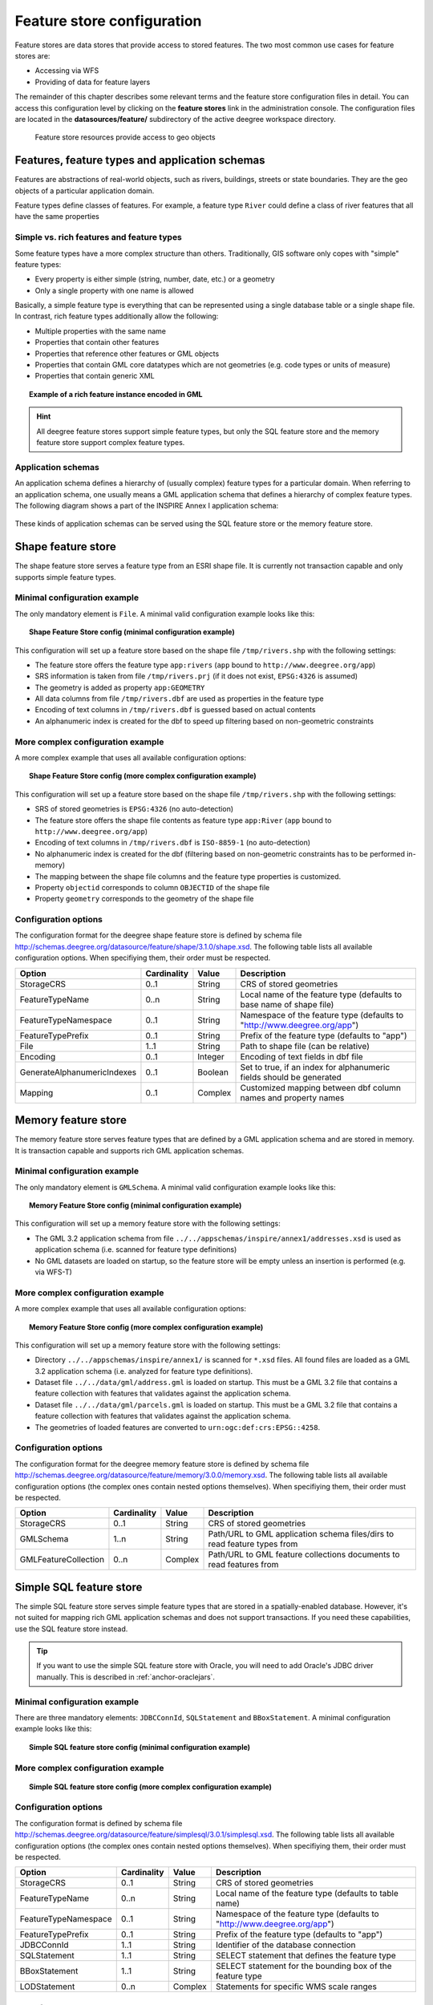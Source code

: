 .. _anchor-configuration-featurestore:

===========================
Feature store configuration
===========================

Feature stores are data stores that provide access to stored features. The two most common use cases for feature stores are:

* Accessing via WFS
* Providing of data for feature layers

The remainder of this chapter describes some relevant terms and the feature store configuration files in detail. You can access this configuration level by clicking on the **feature stores** link in the administration console. The configuration files are located in the **datasources/feature/** subdirectory of the active deegree workspace directory.

.. figure:: images/workspace-overview-feature.png
   :figwidth: 80%
   :width: 80%
   :target: _images/workspace-overview-feature.png

   Feature store resources provide access to geo objects

-----------------------------------------------
Features, feature types and application schemas
-----------------------------------------------

Features are abstractions of real-world objects, such as rivers, buildings, streets or state boundaries. They are the geo objects of a particular application domain.

Feature types define classes of features. For example, a feature type ``River`` could define a class of river features that all have the same properties

^^^^^^^^^^^^^^^^^^^^^^^^^^^^^^^^^^^^^^^^^^
Simple vs. rich features and feature types
^^^^^^^^^^^^^^^^^^^^^^^^^^^^^^^^^^^^^^^^^^

Some feature types have a more complex structure than others. Traditionally, GIS software only copes with "simple" feature types:

* Every property is either simple (string, number, date, etc.) or a geometry
* Only a single property with one name is allowed

Basically, a simple feature type is everything that can be represented using a single database table or a single shape file. In contrast, rich feature types additionally allow the following:

* Multiple properties with the same name
* Properties that contain other features
* Properties that reference other features or GML objects
* Properties that contain GML core datatypes which are not geometries (e.g. code types or units of measure)
* Properties that contain generic XML

.. topic:: Example of a rich feature instance encoded in GML

   .. literalinclude:: xml/feature_complex.xml
      :language: xml

.. hint::
   All deegree feature stores support simple feature types, but only the SQL feature store and the memory feature store support complex feature types.

^^^^^^^^^^^^^^^^^^^
Application schemas
^^^^^^^^^^^^^^^^^^^

An application schema defines a hierarchy of (usually complex) feature types for a particular domain. When referring to an application schema, one usually means a GML application schema that defines a hierarchy of complex feature types. The following diagram shows a part of the INSPIRE Annex I application schema:

.. figure:: images/address_schema.png
   :figwidth: 60%
   :width: 50%
   :target: _images/address_schema.png

These kinds of application schemas can be served using the SQL feature store or the memory feature store.


-------------------
Shape feature store
-------------------

The shape feature store serves a feature type from an ESRI shape file. It is currently not transaction capable and only supports simple feature types.

^^^^^^^^^^^^^^^^^^^^^^^^^^^^^
Minimal configuration example
^^^^^^^^^^^^^^^^^^^^^^^^^^^^^

The only mandatory element is ``File``. A minimal valid configuration example looks like this:

.. topic:: Shape Feature Store config (minimal configuration example)

   .. literalinclude:: xml/shapefeaturestore_minimal.xml
      :language: xml

This configuration will set up a feature store based on the shape file ``/tmp/rivers.shp`` with the following settings:

* The feature store offers the feature type ``app:rivers`` (``app`` bound to ``http://www.deegree.org/app``)
* SRS information is taken from file ``/tmp/rivers.prj`` (if it does not exist, ``EPSG:4326`` is assumed)
* The geometry is added as property ``app:GEOMETRY``
* All data columns from file ``/tmp/rivers.dbf`` are used as properties in the feature type
* Encoding of text columns in ``/tmp/rivers.dbf`` is guessed based on actual contents
* An alphanumeric index is created for the dbf to speed up filtering based on non-geometric constraints

^^^^^^^^^^^^^^^^^^^^^^^^^^^^^^^^^^
More complex configuration example 
^^^^^^^^^^^^^^^^^^^^^^^^^^^^^^^^^^

A more complex example that uses all available configuration options:

.. topic:: Shape Feature Store config (more complex configuration example)

   .. literalinclude:: xml/shapefeaturestore_complex.xml
      :language: xml

This configuration will set up a feature store based on the shape file ``/tmp/rivers.shp`` with the following settings:

* SRS of stored geometries is ``EPSG:4326`` (no auto-detection)
* The feature store offers the shape file contents as feature type ``app:River`` (``app`` bound to ``http://www.deegree.org/app``)
* Encoding of text columns in ``/tmp/rivers.dbf`` is ``ISO-8859-1`` (no auto-detection)
* No alphanumeric index is created for the dbf (filtering based on non-geometric constraints has to be performed in-memory)
* The mapping between the shape file columns and the feature type properties is customized.
* Property ``objectid`` corresponds to column ``OBJECTID`` of the shape file
* Property ``geometry`` corresponds to the geometry of the shape file

^^^^^^^^^^^^^^^^^^^^^
Configuration options
^^^^^^^^^^^^^^^^^^^^^

The configuration format for the deegree shape feature store is defined by schema file http://schemas.deegree.org/datasource/feature/shape/3.1.0/shape.xsd. The following table lists all available configuration options. When specifiying them, their order must be respected.

.. table:: Options for ``ShapeFeatureStore`` configuration files

+-----------------------------+-------------+---------+------------------------------------------------------------------------------+
| Option                      | Cardinality | Value   | Description                                                                  |
+=============================+=============+=========+==============================================================================+
| StorageCRS                  | 0..1        | String  | CRS of stored geometries                                                     |
+-----------------------------+-------------+---------+------------------------------------------------------------------------------+
| FeatureTypeName             | 0..n        | String  | Local name of the feature type (defaults to base name of shape file)         |
+-----------------------------+-------------+---------+------------------------------------------------------------------------------+
| FeatureTypeNamespace        | 0..1        | String  | Namespace of the feature type (defaults to "http://www.deegree.org/app")     |
+-----------------------------+-------------+---------+------------------------------------------------------------------------------+
| FeatureTypePrefix           | 0..1        | String  | Prefix of the feature type (defaults to "app")                               |
+-----------------------------+-------------+---------+------------------------------------------------------------------------------+
| File                        | 1..1        | String  | Path to shape file (can be relative)                                         |
+-----------------------------+-------------+---------+------------------------------------------------------------------------------+
| Encoding                    | 0..1        | Integer | Encoding of text fields in dbf file                                          |
+-----------------------------+-------------+---------+------------------------------------------------------------------------------+
| GenerateAlphanumericIndexes | 0..1        | Boolean | Set to true, if an index for alphanumeric fields should be generated         |
+-----------------------------+-------------+---------+------------------------------------------------------------------------------+
| Mapping                     | 0..1        | Complex | Customized mapping between dbf column names and property names               |
+-----------------------------+-------------+---------+------------------------------------------------------------------------------+

--------------------
Memory feature store
--------------------

The memory feature store serves feature types that are defined by a GML application schema and are stored in memory. It is transaction capable and supports rich GML application schemas.

^^^^^^^^^^^^^^^^^^^^^^^^^^^^^
Minimal configuration example
^^^^^^^^^^^^^^^^^^^^^^^^^^^^^

The only mandatory element is ``GMLSchema``. A minimal valid configuration example looks like this:

.. topic:: Memory Feature Store config (minimal configuration example)

   .. literalinclude:: xml/memoryfeaturestore_minimal.xml
      :language: xml

This configuration will set up a memory feature store with the following settings:

* The GML 3.2 application schema from file ``../../appschemas/inspire/annex1/addresses.xsd`` is used as application schema (i.e. scanned for feature type definitions)
* No GML datasets are loaded on startup, so the feature store will be empty unless an insertion is performed (e.g. via WFS-T)

^^^^^^^^^^^^^^^^^^^^^^^^^^^^^^^^^^
More complex configuration example 
^^^^^^^^^^^^^^^^^^^^^^^^^^^^^^^^^^

A more complex example that uses all available configuration options:

.. topic:: Memory Feature Store config (more complex configuration example)

   .. literalinclude:: xml/memoryfeaturestore_complex.xml
      :language: xml

This configuration will set up a memory feature store with the following settings:

* Directory ``../../appschemas/inspire/annex1/`` is scanned for ``*.xsd`` files. All found files are loaded as a GML 3.2 application schema (i.e. analyzed for feature type definitions).
* Dataset file ``../../data/gml/address.gml`` is loaded on startup. This must be a GML 3.2 file that contains a feature collection with features that validates against the application schema.
* Dataset file ``../../data/gml/parcels.gml`` is loaded on startup. This must be a GML 3.2 file that contains a feature collection with features that validates against the application schema.
* The geometries of loaded features are converted to ``urn:ogc:def:crs:EPSG::4258``.

^^^^^^^^^^^^^^^^^^^^^
Configuration options
^^^^^^^^^^^^^^^^^^^^^

The configuration format for the deegree memory feature store is defined by schema file http://schemas.deegree.org/datasource/feature/memory/3.0.0/memory.xsd. The following table lists all available configuration options (the complex ones contain nested options themselves). When specifiying them, their order must be respected.

.. table:: Options for ``Memory Feature Store`` configuration files

+-----------------------------+-------------+---------+------------------------------------------------------------------------------+
| Option                      | Cardinality | Value   | Description                                                                  |
+=============================+=============+=========+==============================================================================+
| StorageCRS                  | 0..1        | String  | CRS of stored geometries                                                     |
+-----------------------------+-------------+---------+------------------------------------------------------------------------------+
| GMLSchema                   | 1..n        | String  | Path/URL to GML application schema files/dirs to read feature types from     |
+-----------------------------+-------------+---------+------------------------------------------------------------------------------+
| GMLFeatureCollection        | 0..n        | Complex | Path/URL to GML feature collections documents to read features from          |
+-----------------------------+-------------+---------+------------------------------------------------------------------------------+

------------------------
Simple SQL feature store
------------------------

The simple SQL feature store serves simple feature types that are stored in a spatially-enabled database. However, it's not suited for mapping rich GML application schemas and does not support transactions. If you need these capabilities, use the SQL feature store instead.

.. tip::
  If you want to use the simple SQL feature store with Oracle, you will need to add Oracle's JDBC driver manually. This is described in :ref:`anchor-oraclejars`.

^^^^^^^^^^^^^^^^^^^^^^^^^^^^^
Minimal configuration example
^^^^^^^^^^^^^^^^^^^^^^^^^^^^^

There are three mandatory elements: ``JDBCConnId``, ``SQLStatement`` and ``BBoxStatement``. A minimal configuration example looks like this:

.. topic:: Simple SQL feature store config (minimal configuration example)

   .. literalinclude:: xml/simplesqlfeaturestore_minimal.xml
      :language: xml

^^^^^^^^^^^^^^^^^^^^^^^^^^^^^^^^^^
More complex configuration example 
^^^^^^^^^^^^^^^^^^^^^^^^^^^^^^^^^^

.. topic:: Simple SQL feature store config (more complex configuration example)

   .. literalinclude:: xml/simplesqlfeaturestore_complex.xml
      :language: xml

^^^^^^^^^^^^^^^^^^^^^
Configuration options
^^^^^^^^^^^^^^^^^^^^^

The configuration format is defined by schema file http://schemas.deegree.org/datasource/feature/simplesql/3.0.1/simplesql.xsd. The following table lists all available configuration options (the complex ones contain nested options themselves). When specifiying them, their order must be respected.

.. table:: Options for ``Simple SQL feature store`` configuration files

+-----------------------------+-------------+---------+------------------------------------------------------------------------------+
| Option                      | Cardinality | Value   | Description                                                                  |
+=============================+=============+=========+==============================================================================+
| StorageCRS                  | 0..1        | String  | CRS of stored geometries                                                     |
+-----------------------------+-------------+---------+------------------------------------------------------------------------------+
| FeatureTypeName             | 0..n        | String  | Local name of the feature type (defaults to table name)                      |
+-----------------------------+-------------+---------+------------------------------------------------------------------------------+
| FeatureTypeNamespace        | 0..1        | String  | Namespace of the feature type (defaults to "http://www.deegree.org/app")     |
+-----------------------------+-------------+---------+------------------------------------------------------------------------------+
| FeatureTypePrefix           | 0..1        | String  | Prefix of the feature type (defaults to "app")                               |
+-----------------------------+-------------+---------+------------------------------------------------------------------------------+
| JDBCConnId                  | 1..1        | String  | Identifier of the database connection                                        |
+-----------------------------+-------------+---------+------------------------------------------------------------------------------+
| SQLStatement                | 1..1        | String  | SELECT statement that defines the feature type                               |
+-----------------------------+-------------+---------+------------------------------------------------------------------------------+
| BBoxStatement               | 1..1        | String  | SELECT statement for the bounding box of the feature type                    |
+-----------------------------+-------------+---------+------------------------------------------------------------------------------+
| LODStatement                | 0..n        | Complex | Statements for specific WMS scale ranges                                     |
+-----------------------------+-------------+---------+------------------------------------------------------------------------------+

.. _anchor-configuration-sqlfeaturestore:

-----------------
SQL feature store
-----------------

The SQL feature store allows to configure highly flexible mappings between feature types and database tables. It can be used for simple mapping tasks (mapping a single database table to a feature type) as well as sophisticated ones (mapping a complete INSPIRE Data Theme to dozens or hundreds of database tables). As an alternative to relational decomposition setups, it additionally offers the so-called BLOB-mode which can store features of arbitrary complexity in a single table with almost zero configuration. In contrast to the simple SQL feature store, the SQL feature store is transaction capable (even for complex mappings) and very well suited for mapping rich GML application schemas. It currently supports the following backends:

* PostgreSQL (8.3, 8.4, 9.0, 9.1, 9.2) with PostGIS extension (1.4, 1.5, 2.0)
* Oracle Spatial (10g, 11g)

.. tip::
  If you want to use the SQL feature store with Oracle, you will need to add Oracle's JDBC driver manually. This is described in :ref:`anchor-oraclejars`.

^^^^^^^^^^^^^^^^^^^^^^^^^^^^^
Minimal configuration example
^^^^^^^^^^^^^^^^^^^^^^^^^^^^^

A very minimal valid configuration example looks like this:

.. topic:: SQL feature store: Minimal configuration

   .. literalinclude:: xml/sqlfeaturestore_tabledriven1.xml
      :language: xml

This configuration maps a single table as a feature type. See blabla for more details of the behaviour.

^^^^^^^^^^^^^^^^^^^^^^^^^^^^^^^^^^
More complex configuration example
^^^^^^^^^^^^^^^^^^^^^^^^^^^^^^^^^^

A more complex example:

.. topic:: SQL feature store: More complex configuration

   .. literalinclude:: xml/sqlfeaturestore_tabledriven4.xml
      :language: xml

This configuration maps two feature types from an GML application schema to a relational model with joined tables. See blabla for more details of the behaviour.

^^^^^^^^^^^^^^^^^^^^^
Configuration options
^^^^^^^^^^^^^^^^^^^^^

The SQL feature store configuration format is defined by schema file http://schemas.deegree.org/datasource/feature/sql/3.2.0/sql.xsd. The following table lists all available configuration options (the complex ones contain nested options themselves). When specifying them, their order must be respected.

.. table:: Options for ``SQL feature store`` configuration files

+-----------------------------+-------------+---------+------------------------------------------------------------------------------+
| Option                      | Cardinality | Value   | Description                                                                  |
+=============================+=============+=========+==============================================================================+
| JDBCConnId                  | 1..1        | String  | Identifier of the database connection                                        |
+-----------------------------+-------------+---------+------------------------------------------------------------------------------+
| DisablePostFiltering        | 0..1        | Empty   | TBD                                                                          |
+-----------------------------+-------------+---------+------------------------------------------------------------------------------+
| JoinTableDeletePropagation  | 0..1        | String  | TBD                                                                          |
+-----------------------------+-------------+---------+------------------------------------------------------------------------------+
| VoidEscalationPolicy        | 0..1        | String  | TBD                                                                          |
+-----------------------------+-------------+---------+------------------------------------------------------------------------------+
| CustomReferenceResolver     | 0..n        | String  | TBD                                                                          |
+-----------------------------+-------------+---------+------------------------------------------------------------------------------+
| StorageCRS                  | 0..1        | Complex | CRS of stored geometries                                                     |
+-----------------------------+-------------+---------+------------------------------------------------------------------------------+
| GMLSchema                   | 0..n        | String  | Path/URL to GML application schema files/dirs to read feature types from     |
+-----------------------------+-------------+---------+------------------------------------------------------------------------------+
| BLOBMapping                 | 0..1        | Complex | Controls special mapping mode that uses BLOBs for storing features           |
+-----------------------------+-------------+---------+------------------------------------------------------------------------------+
| FeatureTypeMapping          | 0..n        | Complex | Mapping between a feature type and a database table                          |
+-----------------------------+-------------+---------+------------------------------------------------------------------------------+
| Inspectors                  | 0..n        | Complex | TBD                                                                          |
+-----------------------------+-------------+---------+------------------------------------------------------------------------------+
| FeatureCache                | 0..n        | Complex | TBD                                                                          |
+-----------------------------+-------------+---------+------------------------------------------------------------------------------+

These options are explained in the remaining sections of this chapter.

^^^^^^^^^^^^^^^^^^^^^^^^^^^^^^^
Mapping tables to feature types
^^^^^^^^^^^^^^^^^^^^^^^^^^^^^^^

This section describes how to define the mapping of database tables to feature types. Each *FeatureTypeMapping* element defines the mapping between one table and one feature type:

.. topic:: SQL feature store: Mapping a single table

   .. literalinclude:: xml/sqlfeaturestore_tabledriven1.xml
      :language: xml

This example assumes that the database contains a table named ``country``, which is located within the default database schema (for PostgreSQL ``public``). Alternatively you can fully qualify the table name such as ``public.country``. The feature store will try to automatically determine the columns of the table and derive a suitable feature type model:

* Feature type name: ``app:country`` (app=http://www.deegree.org/app)
* Feature id (``gml:id``) based on primary key column of table ``country``
* Every primitive column (number, string, date) is used as a primitive property
* Every geometry column is used as a geometry property

A single config file may map more than one table. The following example defines two feature types, based on tables ``country`` and ``cities``.

.. topic:: SQL feature store: Mapping two tables

   .. literalinclude:: xml/sqlfeaturestore_tabledriven2.xml
      :language: xml

There are several optional attributes and elements that give you more control over the derived feature type definition. The ``name`` attribute allows to set the feature type name explicity. In the following example, it will be ``app:Land`` (Land is German for country).

.. topic:: SQL feature store: Customizing the feature type name

   .. literalinclude:: xml/sqlfeaturestore_tabledriven3.xml
      :language: xml

Use standard XML namespace binding mechanisms to control the namespace and prefix of the feature type:

.. topic:: SQL feature store: Customizing the feature type namespace and prefix

   .. literalinclude:: xml/sqlfeaturestore_tabledriven4.xml
      :language: xml

^^^^^^^^^^^^^^^^^^^^^^
Mapping the feature id
^^^^^^^^^^^^^^^^^^^^^^

In order to customize the mapping of the feature id (gml:id attribute) to a key column of the feature type table, use the *FIDMapping* element. It is the first child option of every *FeatureTypeMapping* element:

.. topic:: SQL feature store (schema-driven mode): FeatureTypeMapping elements

   .. literalinclude:: xml/sqlfeaturestore_featuretypemapping1.xml
      :language: xml

.. hint::
   After providing a correct FIDMapping, a feature type is already queryable, e.g. you can perform a ``GetFeature`` requests against a WFS that uses this feature store. When creating a configuration manually for an existing database, it is a good idea to do this as a first step. This way you test if everything works so far (although no properties will be returned).

^^^^^^^^^^^^^^^^^^^^^^^^^^^^^
Mapping columns to properties
^^^^^^^^^^^^^^^^^^^^^^^^^^^^^

In order to customize the mapping between table columns and the properties of a feature type, the following mapping elements are available:

* **Primitive**: Maps a primitive property, a text node or an attribute node.
* **Geometry**: Maps a geometry property.
* **Feature**: Maps a referenced or inlined subfeature property.
* **Complex**: Maps a complex element that is neither a geometry nor a feature. It is a generic container for mapping nested element structures.

.. hint::
   The *Feature* and *Complex* mappings are only usable if you specify a GML application schema using the *GMLSchema* option. Their usage is described later in section

^^^^^^^^^^^^
Transactions
^^^^^^^^^^^^

When new features are inserted into a SQL feature store (for example via a WFS transaction), the user can choose between different id generation modes. These modes control whether feature ids (the values in the gml:id attribute) have to be re-generated by the feature store. There are three id generation modes available, which stem from the WFS 1.1.0 specification:

* **UseExisting**: The feature store will store the original gml:id values that have been provided in the input. This may lead to errors if the provided ids are already in use or if the format of the id does not match the configuration.
* **GenerateNew**: The feature store will discard the original gml:id values and use the configured generator to produce new and unique identifiers. References in the input (xlink:href) that point to a feature with an reassigned id are fixed as well, so reference consistency is ensured.
* **ReplaceDuplicate**: The feature store will try to use the original gml:id values that have been provided in the input. If a certain identifier already exists in the database, the configured generator is used to produce a new and unique identifier. NOTE: Support for this mode is not implemented yet.

.. hint::
   In a WFS 1.1.0 insert, the id generation mode is controlled by attribute *idGenMode*. WFS 1.0.0 and WFS 2.0.0 don't support to specify it on a request basis. However, in the deegree WFS configuration you can control it in the option *EnableTransactions*.

In order to generate the required ids for the *GenerateNew*, you can choose between different generators. These can be configured in the *FIDMapping* child element of *FeatureTypeMapping*.

"""""""""""""""""
Auto id generator
"""""""""""""""""

The auto id generator depends on the database to provide new values for the feature id column(s) on insert. This requires that the used feature id columns are configured appropriately in the database (e.g. that they have a trigger or a suitable column type such as ``SERIAL`` in PostgreSQL).

.. topic:: SQL feature store: Auto id generator example

   .. literalinclude:: xml/sqlfeaturestore_idgenerator1.xml
      :language: xml

This snippet defines the feature id mapping and the id generation behaviour for a feature type called ``ad:Address``

* When querying, the prefix ``AD_ADDRESS_`` is prepended to column ``attr_gml_id`` to create the exported feature id. If ``attr_gml_id`` contains the value ``42`` in the database, the feature instance that is created from this row will have the value ``AD_ADDRESS_42``.
* On insert (mode=UseExisting), provided gml:id values must have the format ``AD_ADDRESS_$``. The prefix ``AD_ADDRESS_`` is removed and the remaining part of the identifier is stored in column ``attr_gml_id``.
* On insert (mode=GenerateNew), the database must automatically create a new value for column ``attr_gml_id`` which will be the postfix of the newly assigned feature id.

""""""""""""""
UUID generator
""""""""""""""

The UUID generator generator uses Java's UUID implementation to generate new and unique identifiers. This requires that the database column for the id is a character column that can store strings with a length of 36 characters and that the database does not perform any kind of insertion value generation for this column (e.g triggers).

.. topic:: SQL feature store: UUID generator example

   .. literalinclude:: xml/sqlfeaturestore_idgenerator2.xml
      :language: xml

This snippet defines the feature id mapping and the id generation behaviour for a feature type called ``ad:Address``

* When querying, the prefix ``AD_ADDRESS_`` is prepended to column ``attr_gml_id`` to create the exported feature id. If ``attr_gml_id`` contains the value ``550e8400-e29b-11d4-a716-446655440000`` in the database, the feature instance that is created from this row will have the value ``AD_ADDRESS_550e8400-e29b-11d4-a716-446655440000``.
* On insert (mode=UseExisting), provided gml:id values must have the format ``AD_ADDRESS_$``. The prefix ``AD_ADDRESS_`` is removed and the remaining part of the identifier is stored in column ``attr_gml_id``.
* On insert (mode=GenerateNew), a new UUID is generated and stored in column ``attr_gml_id``.

"""""""""""""""""""""
Sequence id generator
"""""""""""""""""""""

The sequence id generator queries a database sequence to generate new and unique identifiers. This requires that the database column for the id is compatible with the values generated by the sequence and that the database does not perform any kind of automatical value insertion for this column (e.g triggers).

.. topic:: SQL feature store: Database sequence generator example

   .. literalinclude:: xml/sqlfeaturestore_idgenerator3.xml
      :language: xml

This snippet defines the feature id mapping and the id generation behaviour for a feature type called ``ad:Address``

* When querying, the prefix ``AD_ADDRESS_`` is prepended to column ``attr_gml_id`` to create the exported feature id. If ``attr_gml_id`` contains the value ``42`` in the database, the feature instance that is created from this row will have the value ``AD_ADDRESS_42``.
* On insert (mode=UseExisting), provided gml:id values must have the format ``AD_ADDRESS_$``. The prefix ``AD_ADDRESS_`` is removed and the remaining part of the identifier is stored in column ``attr_gml_id``.
* On insert (mode=GenerateNew), the database sequence ``SEQ_FID`` is queried for new values to be stored in column ``attr_gml_id``.

^^^^^^^^^^^^^^^^^^^^^^^^^^^^^^^^
Mapping a GML application schema
^^^^^^^^^^^^^^^^^^^^^^^^^^^^^^^^

The former sections assumed a mapping configuration that didn't specify a GML application schema. If a GML application schema is specified in the SQL feature store configuration, the mapping possibilities are extended further. Although configuration with a GML application schema is similar, there are some differences as described in the following table:

.. table:: Blabla

+------------------------------+----------------------------+---------------------------------+
|                              | Without GML app schema     | With GML app schema             |
+==============================+============================+=================================+
| GML application schema       | Derived from tables        | Must be provided                |
+------------------------------+----------------------------+---------------------------------+
| Feature type definitions     | Derived from tables        | Derived from GML app schema     |
+------------------------------+----------------------------+---------------------------------+
| GML version                  | Any (GML 2, 3.0, 3.1, 3.2) | Fixed to version of app schema  |
+------------------------------+----------------------------+---------------------------------+
| Mapping principle            | Property to table column   | XPath-based or BLOB-based       |
+------------------------------+----------------------------+---------------------------------+
| Supported mapping complexity | Low                        | Very high                       |
+------------------------------+----------------------------+---------------------------------+

.. hint::
  If you want to create a configuration for an existing GML application schema (e.g. INSPIRE Data Themes, GeoSciML, CityGML, XPlanung, AAA) always provide this schema in the configuration. Otherwise, try if table-driven meets your mapping requirements. If your table structures turn out to be too complex to be usable with table-driven mode, you will need to create a matching GML application schema manually and use schema-driven mode.

In schema-driven mode, the SQL feature store always retrieves feature type definitions and property declarations from a GML application schema (e.g. INSPIRE Addresses, GeoSciML, CityGML, XPlanung, AAA) specified in the configuration. A basic configuration for schema-driven mode defines the JDBC connection id, the CRS of the stored geometries and one or more GML schema files that make up the application schema:

.. topic:: SQL FeatureStore (Schema-driven mode): Skeleton config

   .. literalinclude:: xml/sqlfeaturestore_schemadriven1.xml
      :language: xml

As in table-driven mode, the mapping of a feature type is defined using a ``FeatureTypeMapping`` element:

.. topic:: SQL FeatureStore (Schema-driven mode): Relational skeleton config

   .. literalinclude:: xml/sqlfeaturestore_schemadriven2.xml
      :language: xml

The ``FeatureTypeMapping`` element has the following attributes:

* ``name``: Qualified name of the feature type to map. Use standard XML namespace mechanisms (``xmlns``) for binding namespace prefixes.
* ``table``: Name of the base table that stores the feature type. Properties may be mapped to related tables, but the base table must at least contain the columns that constitute the unique feature id (gml:id).

.. hint::
   In schema-driven mode, every mapped feature type must be defined in the referenced GML schema file. It is however not necessary to map all feature types defined in the schema. Unmapped feature types will be known to the feature store (e.g. a WFS will list them in a GetCapabilities response), but not queryable.

""""""""""""""""""""
Recommended workflow
""""""""""""""""""""

Manually tailoring an SQL feature store configuration for a rich GML application schema may appear to be a dauting task at first sight. Especially when you are still trying to figure out how the configuration concepts work, you will be using a trial-and-error strategy. Here are some general practices to make this as painless as possible.

* Map one feature type at a time. Only when you're satisfied with the mapping, move on to the next feature type.
* When changing the configuration file, make sure that the status of the feature store stays green. If an exclamation mark occurs, you have an error in your configuration.
* Use the "Reload" link of the services console to activate your changes.

Start with a single **FeatureTypeMapping**. Provide the table name and the mapping for the feature identifier. If there's no error, you can already query the feature type! Here's a minimal configuration example:

.. topic:: SQL FeatureStore (schema-driven mode): Start configuration

   .. literalinclude:: xml/sqlfeaturestore_schemadriven1.xml
      :language: xml

It's very useful to have an active WFS configuration, so you can use WFS GetFeature-requests to check whether your feature mapping works as expected. You can use your web browser for that. After each configuration change, perform a GetFeature-request to see the effect. Suitable WFS requests depend on the WFS version, the GML version and the name of the feature type.

* WFS 1.0.0 (GML 2): http://localhost:8080/services?service=WFS&version=1.0.0&request=GetFeature&typeName=ad:Address&maxFeatures=5
* WFS 1.1.0 (GML 3.1): http://localhost:8080/services?service=WFS&version=1.1.0&request=GetFeature&typeName=ad:Address&maxFeatures=5
* WFS 2.0.0 (GML 3.2): http://localhost:8080/services?service=WFS&version=2.0.0&request=GetFeature&typeName=ad:Address&count=5

In order to successfully create a mapping of a feature type from a GML application schema, you have to understand the structure and the data types of the feature type. For example, if you want to map the **ad:Address** feature type from INSPIRE Annex I, you have to know that it has a required property called **ad:inspireId** that has a child element with name **base:Identifier**. Ultimately, this structure is given by the corresponding GML application schema files, so you can analyze these files to find that out. Internally, deegree does the same to find out about feature types. Here's a full list of possible options to help with this task:

* Manually (or with the help of a generic XML tool such as XMLSpy) analyze the the structure of the feature type you want to map
* Use the services console to auto-generate a mapping configuration. It should reflect the structure and datatypes correctly and will be a good starting point to. Adapt it to your own database tables and columns. Auto-generate the mapping, create a copy of the file and again start with a minimal version (feature type by feature type).
* Use the deegree support options (mailing lists, commercial support) to get help.

.. hint::
   The deegree project aims for a full user-interface to help with all steps of creating mapping configurations. If you are interested in working on this (or funding it), don't hesitate to contact the project bodies.

""""""""""""""""""
Mapping properties
""""""""""""""""""

In order to add mappings for properties of the feature type, the following mapping elements are available:

* **Primitive**: Maps a primitive property, a text node or an attribute node.
* **Geometry**: Maps a geometry property.
* **Feature**: Maps a referenced or inlined subfeature property.
* **Complex**: Maps a complex element that is neither a geometry nor a feature. It is a generic container for mapping nested element structures.

Mapping the actual content of a feature works by associating XML nodes with columns in the database. In the beginning of the feature type mapping, the current node is the root element of the feature ``ad:Address`` and the current table is ``ad_address``.

""""""""""""""""""""""""""
Changing the table context
""""""""""""""""""""""""""

When mapping a rich GML application schema to a database, you usually have to map data from multiple tables to a single feature type. The configuration offers the **Join** element to change the current table context, i.e. to move to another table in the relational model.

At the beginning of a **FeatureTypeMapping**, the current table context is the one specified by the **table** attribute. In the following example snippet, this would be table **ad_address**.

.. topic:: SQL FeatureStore: Initial table context

   .. literalinclude:: xml/sqlfeaturestore_tablecontext.xml
      :language: xml

Note that all mapped columns stem from table **ad_address**. This is fine, as each feature can only have a single **gml:identifier** property. However, when mapping a property that may occur any number of times, we will have to access the values for this property in a separate table. 

.. topic:: SQL FeatureStore: Changing the table context

   .. literalinclude:: xml/sqlfeaturestore_join1.xml
      :language: xml

In this example, property **gml:identifier** is mapped as before (the data values stem from table **ad_address**). In contrast to that, the property **ad:position** can occur any number of times for a single **ad_address** feature instance. In order to reflect that in the relational model, the values for this property have to be taken from/stored in a separate table. The feature type table (ad_address) must have a 1:n relation to this table.

The **Join** element is used to define such a change in the table context (in other words: a relation/join between two tables). A **Join** element may only occur as the first child element of any of the mapping elements (Primitive, Geometry, Feature or Complex). It changes from the current table context to another one. In the example, the table context in the mapping of property **ad:position** is changed from **ad_address** to **ad_address_ad_position**. All mapping instructions that follow the **Join** element refer to the new table context. For example, the geometry value is taken from **ad_address_ad_position.ad_geographicposition_ad_geometry_value**.

The following table lists all available options for **Join** elements.

.. table:: Options for **Join** elements

+-----------------------------+-------------+---------+---------------------------------------------------------------------------------------------------+
| Option                      | Cardinality | Value   | Description                                                                                       |
+=============================+=============+=========+===================================================================================================+
| @table                      | 1..1        | String  | Name of the target table to change to.                                                            |
+-----------------------------+-------------+---------+---------------------------------------------------------------------------------------------------+
| @fromColumns                | 1..1        | String  | One or more columns that define the join key in the source table.                                 |
+-----------------------------+-------------+---------+---------------------------------------------------------------------------------------------------+
| @toColumns                  | 1..1        | String  | One or more columns that define the join key in the target table.                                 |
+-----------------------------+-------------+---------+---------------------------------------------------------------------------------------------------+
| @orderColumns               | 0..1        | String  | One or more columns hat define the order of the joined rows.                                      |
+-----------------------------+-------------+---------+---------------------------------------------------------------------------------------------------+
| @numbered                   | 0..1        | Boolean | Set to true, if orderColumns refers to a single column that contains natural numbers [1,2,3,...]. |
+-----------------------------+-------------+---------+---------------------------------------------------------------------------------------------------+
| AutoKeyColumn               | 0..n        | Complex | Columns in the target table that store autogenerated keys (only required for transactions).       |
+-----------------------------+-------------+---------+---------------------------------------------------------------------------------------------------+

Attributes **fromColumns**, **toColumns** and **orderColumns** may each contain one or more columns. When specifying multiple columns, they must be given as a whitespace-separated list. **orderColumns** is used to force a specific ordering on the joined table rows. If this attribute is omitted, the order of joined rows is not defined and reconstructed feature instances may vary each time they are fetched from the database. In the above example, this would mean that the multiple **ad:position** properties of an **ad:Address** feature may change their order.

In case that the order column stores the child index of the XML element, the **numbered** attribute should be set to **true**. In this special case, filtering on property names with child indexes will be correctly mapped to SQL WHERE clauses as in the following WFS example request.

.. topic:: SQL FeatureStore: WFS query with child index

   .. literalinclude:: xml/sqlfeaturestore_indexquery.xml
      :language: xml

In the above example, only those **ad:Address** features will be returned where the geometry in the third **ad:position** property has an intersection with the specified bounding box. If only other **ad:position** properties (e.g. the first one) matches this constraint, they will not be included in the output.

The **AutoKeyColumn** configuration option is only required when you want to use transactions on your feature store and your relational model is non-canonical. Ideally, the mapping will only change the table context in case the feature type model allows for multiple child elements at that point. In other words: if the XML schema has **maxOccurs** set to **unbounded** for an element, the relational model should have a corresponding 1:n relation. For a 1:n relation, the target table of the context change should have a foreign key column that points to the primary key column of the source table of the context change. This is important, as the SQL feature store has to propagate keys from the source table to the target table and store them there as well.

If the joined table is the origin of other joins, than it is important that the SQL feature store can generate primary keys for the join table. If not configured otherwise, it is assumed that column **id** stores the primary key and that the database will auto-generate values on insert using database mechanisms such as sequences or triggers.

If this is not the case, use the **AutoKeyColumn** options to define the columns that make up the primary key in the join table and how the values for these columns should be generated on insert. Here's an example:

.. topic:: SQL FeatureStore: Key propagation for transactions

   .. literalinclude:: xml/sqlfeaturestore_join2.xml
      :language: xml

In this example snippet, the primary key for table **B** is stored in column **pk1** and values for this column are generated using the UUID generator. There's another change in the table context from B to C. Rows in table C have a key stored in column **parentfk** that corresponds to the **B.pk1**. On insert, values generated for **B.pk1** will be propagated and stored for new rows in this table as well. The following table lists the options for **AutoKeyColumn** elements.

Inside a **AutoKeyColumn** element, you may use the same key generators that are available for feature id generation (see above).


""""""""""""
BLOB mapping
""""""""""""

An alternative approach to schema-driven relational mapping is schema-driven BLOB mapping.

""""""""""""""""""""""""""""""""""""""""""""""""""
Auto-generating a mapping configuration and tables
""""""""""""""""""""""""""""""""""""""""""""""""""

Although it may not always result in usable configurations, the services console can be used to automatically derive a mapping configuration and set up tables from an existing GML application schema. If you don't have an existing database structure that you want to use, you can try this possibility to create a working set up a very quickly.

.. hint::
   As every (optional) attribute and element will be considered in the mapping, you may easily end up with hundreds of tables or columns.

Here's a walkthrough based on the INSPIRE workspace, but you should be able to use these instructions with other GML application schemas as well. Make sure that the INSPIRE workspace has been downloaded and activated as described in :ref:`anchor-workspace-inspire`. As a prerequisite, you will have to create an empty, spatially-enabled PostGIS or Oracle database that you can connect to from your deegree installation.

As a first step, create a JDBC connection to your database:

.. figure:: images/browser.png
   :figwidth: 60%
   :width: 50%
   :target: _images/browser.png

   Creating a JDBC connection

Click on "server connections -> jdbc", enter "inspire" (or an other identifier) as the connection id and click on "Create new":

.. figure:: images/browser.png
   :figwidth: 60%
   :width: 50%
   :target: _images/browser.png

   Creating a JDBC connection

Ensure that deegree can connect to the database:

.. figure:: images/browser.png
   :figwidth: 60%
   :width: 50%
   :target: _images/browser.png

   Testing the JDBC connection

Now, change to "data stores -> feature". We will have to delete the existing (memory-based) feature store. Click on "Delete".

.. figure:: images/browser.png
   :figwidth: 60%
   :width: 50%
   :target: _images/browser.png

   Deleting the memory-based feature store

Enter "inspire" as name for the new feature store, select SQL and click on "Create new":

.. figure:: images/browser.png
   :figwidth: 60%
   :width: 50%
   :target: _images/browser.png

   Creating a new SQL feature store configuration

Select "Create tables from GML application schema" and click "Next":

.. figure:: images/browser.png
   :figwidth: 60%
   :width: 50%
   :target: _images/browser.png

   Mapping a new SQL feature store configuration

You can now select the GML application schema files to be used. For this walkthrough, just tick the Addresses.xsd file, which contains the Addresses Data Theme (if you select all files, hundreds of feature types from INPIRE Annex I will be mapped). Scroll down and click "Next".

.. hint::
   This view presents any .xsd files that are located below the **appschemas** directory of your deegree workspace. If you want to map any other GML application schema (such as GeoSciML or CityGML), place a copy of the application schema files into the **appschemas** directory (using your favorite method, e.g. a file browser) and click on "Rescan". You should now have the option to select the files of this application schema in the services console view.

.. figure:: images/browser.png
   :figwidth: 60%
   :width: 50%
   :target: _images/browser.png

   Mapping a new SQL feature store configuration

You will be presented with a rough analysis of the feature types contained in the selected GML application schema files.

